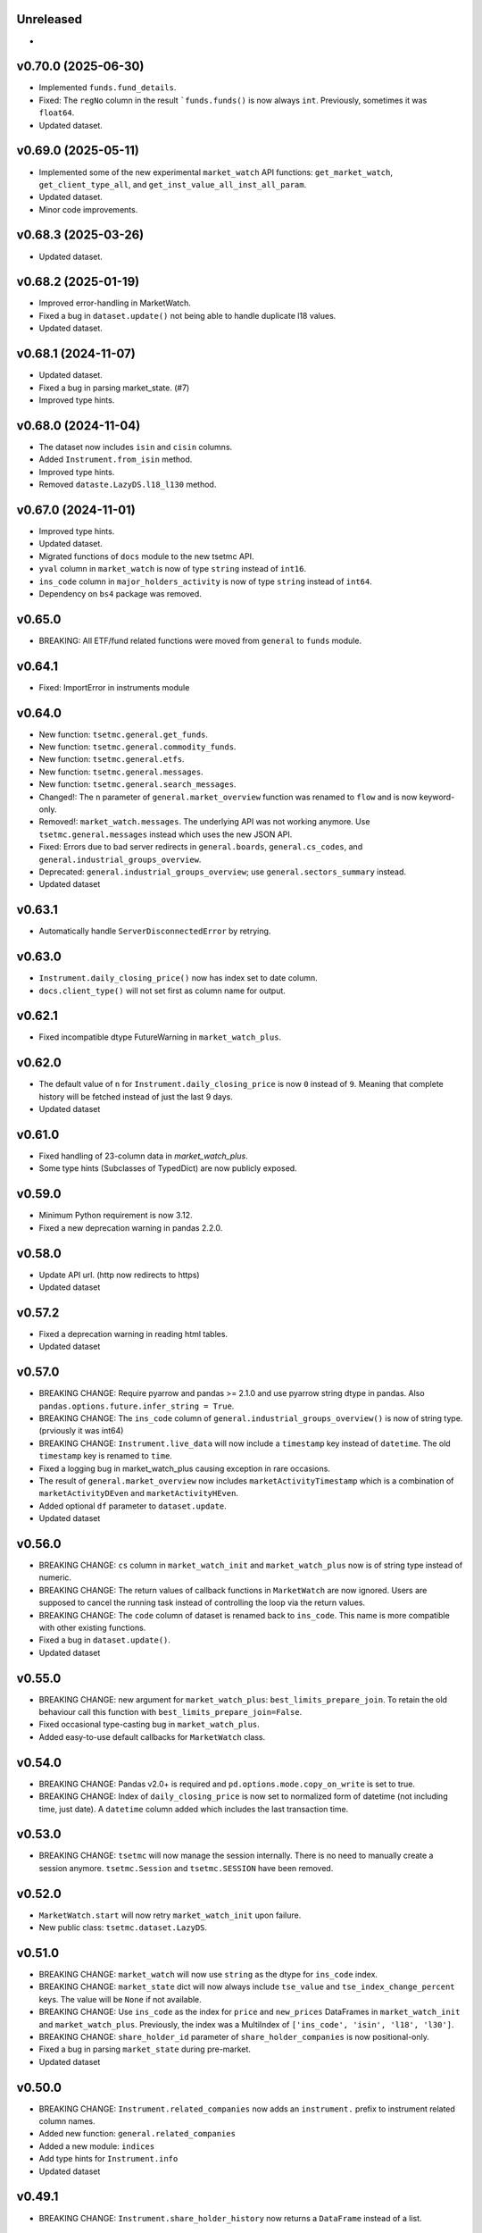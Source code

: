 Unreleased
----------
* 

v0.70.0 (2025-06-30)
--------------------
* Implemented ``funds.fund_details``.
* Fixed: The ``regNo`` column in the result ```funds.funds()`` is now always ``int``. Previously, sometimes it was ``float64``.
* Updated dataset.

v0.69.0 (2025-05-11)
--------------------
* Implemented some of the new experimental ``market_watch`` API functions: ``get_market_watch``, ``get_client_type_all``, and ``get_inst_value_all_inst_all_param``.
* Updated dataset.
* Minor code improvements.

v0.68.3 (2025-03-26)
--------------------
* Updated dataset.

v0.68.2 (2025-01-19)
--------------------
* Improved error-handling in MarketWatch.
* Fixed a bug in ``dataset.update()`` not being able to handle duplicate l18 values.
* Updated dataset.

v0.68.1 (2024-11-07)
--------------------
* Updated dataset.
* Fixed a bug in parsing market_state. (#7)
* Improved type hints.

v0.68.0 (2024-11-04)
--------------------
* The dataset now includes ``isin`` and ``cisin`` columns.
* Added ``Instrument.from_isin`` method.
* Improved type hints.
* Removed ``dataste.LazyDS.l18_l130`` method.

v0.67.0 (2024-11-01)
--------------------
* Improved type hints.
* Updated dataset.
* Migrated functions of ``docs`` module to the new tsetmc API.
* ``yval`` column in ``market_watch`` is now of type ``string`` instead of ``int16``.
* ``ins_code`` column in ``major_holders_activity`` is now of type ``string`` instead of ``int64``.
* Dependency on ``bs4`` package was removed.

v0.65.0
-------
* BREAKING: All ETF/fund related functions were moved from ``general`` to ``funds`` module.

v0.64.1
-------
* Fixed: ImportError in instruments module

v0.64.0
-------
* New function: ``tsetmc.general.get_funds``.
* New function: ``tsetmc.general.commodity_funds``.
* New function: ``tsetmc.general.etfs``.
* New function: ``tsetmc.general.messages``.
* New function: ``tsetmc.general.search_messages``.
* Changed!: The ``n`` parameter of ``general.market_overview`` function was renamed to ``flow`` and is now keyword-only.
* Removed!: ``market_watch.messages``. The underlying API was not working anymore. Use ``tsetmc.general.messages`` instead which uses the new JSON API.
* Fixed: Errors due to bad server redirects in ``general.boards``, ``general.cs_codes``, and ``general.industrial_groups_overview``.
* Deprecated: ``general.industrial_groups_overview``; use ``general.sectors_summary`` instead.
* Updated dataset

v0.63.1
-------
* Automatically handle ``ServerDisconnectedError`` by retrying.

v0.63.0
-------
* ``Instrument.daily_closing_price()`` now has index set to date column.
* ``docs.client_type()`` will not set first as column name for output.

v0.62.1
-------
* Fixed incompatible dtype FutureWarning in  ``market_watch_plus``.

v0.62.0
-------
* The default value of ``n`` for ``Instrument.daily_closing_price`` is now ``0`` instead of ``9``. Meaning that complete history will be fetched instead of just the last 9 days.
* Updated dataset

v0.61.0
-------
* Fixed handling of 23-column data in `market_watch_plus`.
* Some type hints (Subclasses of TypedDict) are now publicly exposed.

v0.59.0
-------
* Minimum Python requirement is now 3.12.
* Fixed a new deprecation warning in pandas 2.2.0.

v0.58.0
-------
* Update API url. (http now redirects to https)
* Updated dataset

v0.57.2
-------
* Fixed a deprecation warning in reading html tables.
* Updated dataset

v0.57.0
-------
* BREAKING CHANGE: Require pyarrow and pandas >= 2.1.0 and use pyarrow string dtype in pandas. Also ``pandas.options.future.infer_string = True``.
* BREAKING CHANGE: The ``ins_code`` column of ``general.industrial_groups_overview()`` is now of string type. (prviously it was int64)
* BREAKING CHANGE: ``Instrument.live_data`` will now include a ``timestamp`` key instead of ``datetime``. The old ``timestamp`` key is renamed to ``time``.
* Fixed a logging bug in market_watch_plus causing exception in rare occasions.
* The result of ``general.market_overview`` now includes ``marketActivityTimestamp`` which is a combination of ``marketActivityDEven`` and ``marketActivityHEven``.
* Added optional ``df`` parameter to ``dataset.update``.
* Updated dataset

v0.56.0
-------
* BREAKING CHANGE: ``cs`` column in ``market_watch_init`` and ``market_watch_plus`` now is of string type instead of numeric.
* BREAKING CHANGE: The return values of callback functions in ``MarketWatch`` are now ignored. Users are supposed to cancel the running task instead of controlling the loop via the return values.
* BREAKING CHANGE: The ``code`` column of dataset is renamed back to ``ins_code``. This name is more compatible with other existing functions.
* Fixed a bug in ``dataset.update()``.
* Updated dataset

v0.55.0
-------
* BREAKING CHANGE: new argument for ``market_watch_plus``: ``best_limits_prepare_join``. To retain the old behaviour call this function with ``best_limits_prepare_join=False``.
* Fixed occasional type-casting bug in ``market_watch_plus``.
* Added easy-to-use default callbacks for ``MarketWatch`` class.

v0.54.0
-------
* BREAKING CHANGE: Pandas v2.0+ is required and ``pd.options.mode.copy_on_write`` is set to true.
* BREAKING CHANGE: Index of ``daily_closing_price`` is now set to normalized form of datetime (not including time, just date). A ``datetime`` column added which includes the last transaction time.

v0.53.0
-------
* BREAKING CHANGE: ``tsetmc`` will now manage the session internally. There is no need to manually create a session anymore. ``tsetmc.Session`` and ``tsetmc.SESSION`` have been removed.

v0.52.0
-------
* ``MarketWatch.start`` will now retry ``market_watch_init`` upon failure.
* New public class: ``tsetmc.dataset.LazyDS``.


v0.51.0
-------
* BREAKING CHANGE: ``market_watch`` will now use ``string`` as the dtype for ``ins_code`` index.
* BREAKING CHANGE: ``market_state`` dict will now always include ``tse_value`` and ``tse_index_change_percent`` keys. The value will be ``None`` if not available.
* BREAKING CHANGE: Use ``ins_code`` as the index for ``price`` and ``new_prices`` DataFrames in ``market_watch_init`` and ``market_watch_plus``. Previously, the index was a MultiIndex of ``['ins_code', 'isin', 'l18', 'l30']``.
* BREAKING CHANGE: ``share_holder_id`` parameter of ``share_holder_companies`` is now positional-only.
* Fixed a bug in parsing ``market_state`` during pre-market.
* Updated dataset

v0.50.0
-------
* BREAKING CHANGE: ``Instrument.related_companies`` now adds an ``instrument.`` prefix to instrument related column names.
* Added new function: ``general.related_companies``
* Added a new module: ``indices``
* Add type hints for ``Instrument.info``
* Updated dataset

v0.49.1
-------
* BREAKING CHANGE: ``Instrument.share_holder_history`` now returns a ``DataFrame`` instead of a list.

v0.49.0
-------
* BREAKING CHANGE: the output type of ``insturments.search`` function has changed from DataFrame to a list of dicts. Use ``old_search`` if you want to continue using the old format.
* BREAKING CHANGE: renamed the ``c_sec_val`` parameter of ``Instrument.related_companies`` to ``cs``.
* BREAKING CHANGE: The DataFrame result of ``Instrument.daily_closing_price()`` now has datetime index instead of ``dEven`` and ``hEven`` columns.
* BREAKING CHANGE: ``Instrument.codal()`` now returns a list of dicts instead of a DataFrame.
* Added new async property: ``Instrument.cs``
* Added new async function: ``general.market_overview()``
* Added new async method: ``Instrument.identity()``
* Added new async method: ``Instrument.price_adjustments()``
* Added new async method: ``Instrument.publisher()``
* Added new async method: ``Instrument.share_holders()``
* Added new async method: ``Instrument.share_holder_history()``
* Added new async method: ``Instrument.messages()``
* Added new async function: ``instruments.share_holder_companies()``
* Improved type annotations
* Deprecated the following methods which rely on the old tsetmc site and have new alternatives:

  * ``Instrument.live_data``. See the docstring for alternatives.
  * ``Instrument.page_data``. See the docstring for alternatives.
  * ``Instrument.client_type_history_old``. Use ``Instrument.client_type_history`` instead.
  * ``Instrument.identification``. Use ``Instrument.identity`` instead.
  * ``Insturment.trade_history``. Use ``Instrument.daily_closing_price`` instead.
  * ``Insturment.adjustments``. Use ``Instrument.price_adjustments`` instead.
  * ``Insturment.introduction``. Use ``Instrument.publisher`` instead.
  * ``Insturment.holders``. Use ``Instrument.share_holders`` instead.
  * ``Insturment.holder``. Use ``Instrument.share_holder_history`` or ``share_holder_companies`` instead.
  * ``Insturment.ombud_messages``. Use ``Instrument.messages`` instead.

* ``InstrumentOnDate.client_types`` is deprecated, use ``Instrument.client_type`` instead
* Updated dataset

v0.48.2
-------
* Fixed an unneeded URL redirect in ``Instrument.price_history``
* Fixed URL mismatch warning during web requests.

v0.48.0
-------
* BREAKING CHANGE: Renamed ``Instrument.client_type`` to ``client_type_history_old``. The old name is overwritten with a new method.
* Removed the broken ``Instrument.intraday()`` method. This method is not available in the new design of tsetmc.com. Use `Instrument.on_date` instead.
* Fixed ``market_watch_plus`` by allowing ``float64`` dtype on po and pd columns.
* Added the following methods to ``Instrument`` class:

  * ``info()``
  * ``trades()``
  * ``codal()``
  * ``daily_closing_price()``
  * ``closing_price_info()``
  * ``best_limits()``
  * ``client_type()``
  * ``etf()``
  * ``related_companies()``


v0.47.0
-------
* Added a quick fix for the new design of tsetmc.com by using `old.tsetmc.com` domain. Some modules are still failing in tests and should wait for the next released.
* Avoid unsigned data-types in returned values. This should help with some overflow bugs when user is not careful.
* Updated dataset

v0.46.0
-------
* Increased default socket timeouts to 30s
* Fixed ``market_map_data`` (the result has changed due to tsetmc API changes)
* Updated dataset

v0.45.1
-------
* Fixed some deprecation warning during update
* Updated dataset

v0.45.0
-------
* Fixed market_watch issue with newly defined columns
* Fixed some deprecation/future warnings
* Increased default timeout from 5 to 10 seconds
* Updated dataset

v0.44.0
-------
* Breaking: renamed the database module to dataset
* feat(_parse_price_info): handle invalid nav_datetime

v0.43.2
-------
* fixed: Use fake user-agent for API requests due to a new restriction from server.

v0.43.1
-------
* fixed a bug in ``Instrument.live_data``

v0.43.0
-------
* feat!: removed the 1-connection-per-host limit. However, users should note that ``InstrumentOnDate`` (``Instrument.on_date``) methods are rate-limited and avoid making simultaneous calls.
* feat(docs): a new (and incomplete) module to fetch parsed documentation data

v0.42.0
-------
* feat(Instrument.__hash__): handle ``numpy.int64`` ``Instrument.code``
* fix(Session): Do not inherit from ``aiohttp.ClientSession`` (deprecated by aiohttp).
* feat(Session): use TCPConnector(limit_per_host=1, keepalive_timeout=120.)

v0.41.0
-------
* feat(Instrument.trade_history): add new param: ``all_=False``
* feat(Instrument.client_type_history): new method
* feat(Instrument.on_date): new method returning an ``InstrumentOnDate`` object which has the following methods:

  * ``closing_price``
  * ``closing_price_history``
  * ``states``
  * ``client_types``
  * ``holders``
  * ``best_limits``
  * ``trades``
  * ``static_thresholds``
  * ``data``

v0.40.0
-------
* BREAKING CHANGE: Make the framework async.
* feat(general.top_industry_groups): new method
* fixed: type annotation of ``Instrument.live_data``

v0.39.0
-------
* feat(Instrument.dps_history): new method
* feat!: migrate from urllib3 to httpx

v0.38.0
-------
* feat(Instrument.holders)!: use english column names and numerize the `change` column
* feat!: migrate from requests to urllib3
* fix(live_data)!: handle empty string in market state
* fix(major_holders_activity): handle empty-valued cells

v0.37.0
-------
* Fixed ``market_watch.status_changes``.

v0.36.0
-------
* feat(setup.cfg)!: require pandas 1.4.0+
* feat(market_watch.ombud_messages)!: make all params keyword-only
* feat(market_watch.ombud_messages): new params: ``containing`` and ``sh_date``
* feat(database)!: cs 69 and flow 3 were removed from offline database
* feat(Instrument): add ``introduction`` method
* feat(Instrument): add ``ombud_messages`` method
* feat(general): new module containing the following functions:

  * ``boards``
  * ``cs_codes``
  * ``industrial_groups``
  * ``market_map_data``
  * ``major_holders_activity``

* fix(setup.cfg)!: ``beautifulsoup4`` and ``lxml`` are now required as dependencies
* fix(ombud_messages)!: return empty DataFrame for empty result set
